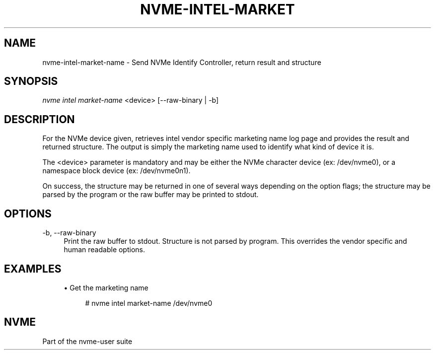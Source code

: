 '\" t
.\"     Title: nvme-intel-market-name
.\"    Author: [FIXME: author] [see http://docbook.sf.net/el/author]
.\" Generator: DocBook XSL Stylesheets v1.78.1 <http://docbook.sf.net/>
.\"      Date: 02/02/2017
.\"    Manual: NVMe Manual
.\"    Source: NVMe
.\"  Language: English
.\"
.TH "NVME\-INTEL\-MARKET\" "1" "02/02/2017" "NVMe" "NVMe Manual"
.\" -----------------------------------------------------------------
.\" * Define some portability stuff
.\" -----------------------------------------------------------------
.\" ~~~~~~~~~~~~~~~~~~~~~~~~~~~~~~~~~~~~~~~~~~~~~~~~~~~~~~~~~~~~~~~~~
.\" http://bugs.debian.org/507673
.\" http://lists.gnu.org/archive/html/groff/2009-02/msg00013.html
.\" ~~~~~~~~~~~~~~~~~~~~~~~~~~~~~~~~~~~~~~~~~~~~~~~~~~~~~~~~~~~~~~~~~
.ie \n(.g .ds Aq \(aq
.el       .ds Aq '
.\" -----------------------------------------------------------------
.\" * set default formatting
.\" -----------------------------------------------------------------
.\" disable hyphenation
.nh
.\" disable justification (adjust text to left margin only)
.ad l
.\" -----------------------------------------------------------------
.\" * MAIN CONTENT STARTS HERE *
.\" -----------------------------------------------------------------
.SH "NAME"
nvme-intel-market-name \- Send NVMe Identify Controller, return result and structure
.SH "SYNOPSIS"
.sp
.nf
\fInvme intel market\-name\fR <device> [\-\-raw\-binary | \-b]
.fi
.SH "DESCRIPTION"
.sp
For the NVMe device given, retrieves intel vendor specific marketing name log page and provides the result and returned structure\&. The output is simply the marketing name used to identify what kind of device it is\&.
.sp
The <device> parameter is mandatory and may be either the NVMe character device (ex: /dev/nvme0), or a namespace block device (ex: /dev/nvme0n1)\&.
.sp
On success, the structure may be returned in one of several ways depending on the option flags; the structure may be parsed by the program or the raw buffer may be printed to stdout\&.
.SH "OPTIONS"
.PP
\-b, \-\-raw\-binary
.RS 4
Print the raw buffer to stdout\&. Structure is not parsed by program\&. This overrides the vendor specific and human readable options\&.
.RE
.SH "EXAMPLES"
.sp
.RS 4
.ie n \{\
\h'-04'\(bu\h'+03'\c
.\}
.el \{\
.sp -1
.IP \(bu 2.3
.\}
Get the marketing name
.sp
.if n \{\
.RS 4
.\}
.nf
# nvme intel market\-name /dev/nvme0
.fi
.if n \{\
.RE
.\}
.RE
.SH "NVME"
.sp
Part of the nvme\-user suite
